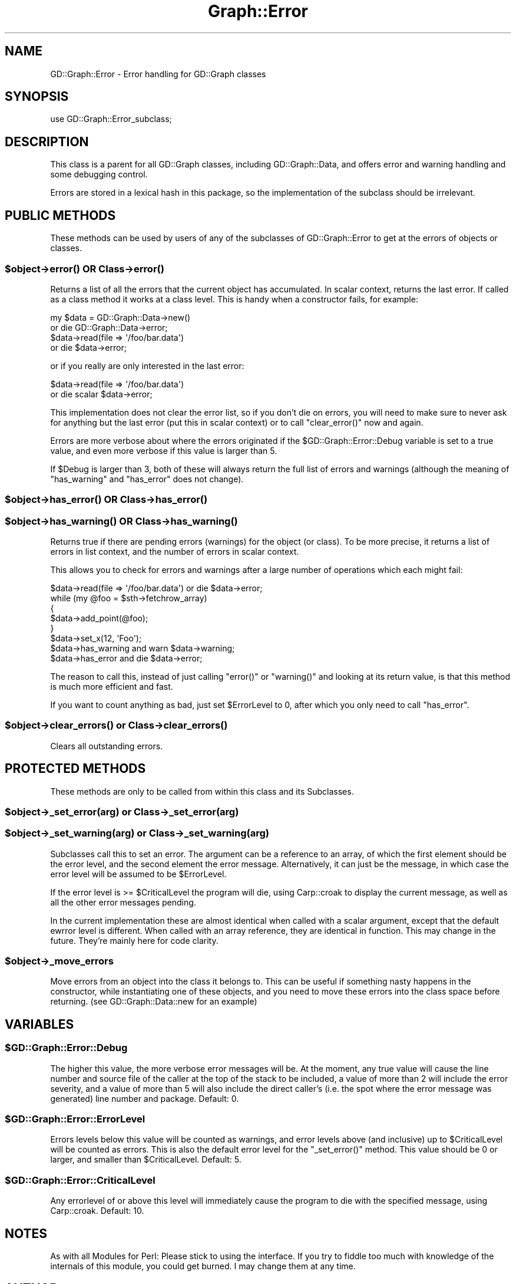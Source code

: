 .\" Automatically generated by Pod::Man 2.26 (Pod::Simple 3.23)
.\"
.\" Standard preamble:
.\" ========================================================================
.de Sp \" Vertical space (when we can't use .PP)
.if t .sp .5v
.if n .sp
..
.de Vb \" Begin verbatim text
.ft CW
.nf
.ne \\$1
..
.de Ve \" End verbatim text
.ft R
.fi
..
.\" Set up some character translations and predefined strings.  \*(-- will
.\" give an unbreakable dash, \*(PI will give pi, \*(L" will give a left
.\" double quote, and \*(R" will give a right double quote.  \*(C+ will
.\" give a nicer C++.  Capital omega is used to do unbreakable dashes and
.\" therefore won't be available.  \*(C` and \*(C' expand to `' in nroff,
.\" nothing in troff, for use with C<>.
.tr \(*W-
.ds C+ C\v'-.1v'\h'-1p'\s-2+\h'-1p'+\s0\v'.1v'\h'-1p'
.ie n \{\
.    ds -- \(*W-
.    ds PI pi
.    if (\n(.H=4u)&(1m=24u) .ds -- \(*W\h'-12u'\(*W\h'-12u'-\" diablo 10 pitch
.    if (\n(.H=4u)&(1m=20u) .ds -- \(*W\h'-12u'\(*W\h'-8u'-\"  diablo 12 pitch
.    ds L" ""
.    ds R" ""
.    ds C` ""
.    ds C' ""
'br\}
.el\{\
.    ds -- \|\(em\|
.    ds PI \(*p
.    ds L" ``
.    ds R" ''
.    ds C`
.    ds C'
'br\}
.\"
.\" Escape single quotes in literal strings from groff's Unicode transform.
.ie \n(.g .ds Aq \(aq
.el       .ds Aq '
.\"
.\" If the F register is turned on, we'll generate index entries on stderr for
.\" titles (.TH), headers (.SH), subsections (.SS), items (.Ip), and index
.\" entries marked with X<> in POD.  Of course, you'll have to process the
.\" output yourself in some meaningful fashion.
.\"
.\" Avoid warning from groff about undefined register 'F'.
.de IX
..
.nr rF 0
.if \n(.g .if rF .nr rF 1
.if (\n(rF:(\n(.g==0)) \{
.    if \nF \{
.        de IX
.        tm Index:\\$1\t\\n%\t"\\$2"
..
.        if !\nF==2 \{
.            nr % 0
.            nr F 2
.        \}
.    \}
.\}
.rr rF
.\"
.\" Accent mark definitions (@(#)ms.acc 1.5 88/02/08 SMI; from UCB 4.2).
.\" Fear.  Run.  Save yourself.  No user-serviceable parts.
.    \" fudge factors for nroff and troff
.if n \{\
.    ds #H 0
.    ds #V .8m
.    ds #F .3m
.    ds #[ \f1
.    ds #] \fP
.\}
.if t \{\
.    ds #H ((1u-(\\\\n(.fu%2u))*.13m)
.    ds #V .6m
.    ds #F 0
.    ds #[ \&
.    ds #] \&
.\}
.    \" simple accents for nroff and troff
.if n \{\
.    ds ' \&
.    ds ` \&
.    ds ^ \&
.    ds , \&
.    ds ~ ~
.    ds /
.\}
.if t \{\
.    ds ' \\k:\h'-(\\n(.wu*8/10-\*(#H)'\'\h"|\\n:u"
.    ds ` \\k:\h'-(\\n(.wu*8/10-\*(#H)'\`\h'|\\n:u'
.    ds ^ \\k:\h'-(\\n(.wu*10/11-\*(#H)'^\h'|\\n:u'
.    ds , \\k:\h'-(\\n(.wu*8/10)',\h'|\\n:u'
.    ds ~ \\k:\h'-(\\n(.wu-\*(#H-.1m)'~\h'|\\n:u'
.    ds / \\k:\h'-(\\n(.wu*8/10-\*(#H)'\z\(sl\h'|\\n:u'
.\}
.    \" troff and (daisy-wheel) nroff accents
.ds : \\k:\h'-(\\n(.wu*8/10-\*(#H+.1m+\*(#F)'\v'-\*(#V'\z.\h'.2m+\*(#F'.\h'|\\n:u'\v'\*(#V'
.ds 8 \h'\*(#H'\(*b\h'-\*(#H'
.ds o \\k:\h'-(\\n(.wu+\w'\(de'u-\*(#H)/2u'\v'-.3n'\*(#[\z\(de\v'.3n'\h'|\\n:u'\*(#]
.ds d- \h'\*(#H'\(pd\h'-\w'~'u'\v'-.25m'\f2\(hy\fP\v'.25m'\h'-\*(#H'
.ds D- D\\k:\h'-\w'D'u'\v'-.11m'\z\(hy\v'.11m'\h'|\\n:u'
.ds th \*(#[\v'.3m'\s+1I\s-1\v'-.3m'\h'-(\w'I'u*2/3)'\s-1o\s+1\*(#]
.ds Th \*(#[\s+2I\s-2\h'-\w'I'u*3/5'\v'-.3m'o\v'.3m'\*(#]
.ds ae a\h'-(\w'a'u*4/10)'e
.ds Ae A\h'-(\w'A'u*4/10)'E
.    \" corrections for vroff
.if v .ds ~ \\k:\h'-(\\n(.wu*9/10-\*(#H)'\s-2\u~\d\s+2\h'|\\n:u'
.if v .ds ^ \\k:\h'-(\\n(.wu*10/11-\*(#H)'\v'-.4m'^\v'.4m'\h'|\\n:u'
.    \" for low resolution devices (crt and lpr)
.if \n(.H>23 .if \n(.V>19 \
\{\
.    ds : e
.    ds 8 ss
.    ds o a
.    ds d- d\h'-1'\(ga
.    ds D- D\h'-1'\(hy
.    ds th \o'bp'
.    ds Th \o'LP'
.    ds ae ae
.    ds Ae AE
.\}
.rm #[ #] #H #V #F C
.\" ========================================================================
.\"
.IX Title "Graph::Error 3"
.TH Graph::Error 3 "2005-12-13" "perl v5.16.3" "User Contributed Perl Documentation"
.\" For nroff, turn off justification.  Always turn off hyphenation; it makes
.\" way too many mistakes in technical documents.
.if n .ad l
.nh
.SH "NAME"
GD::Graph::Error \- Error handling for GD::Graph classes
.SH "SYNOPSIS"
.IX Header "SYNOPSIS"
use GD::Graph::Error_subclass;
.SH "DESCRIPTION"
.IX Header "DESCRIPTION"
This class is a parent for all GD::Graph classes, including
GD::Graph::Data, and offers error and warning handling and some
debugging control.
.PP
Errors are stored in a lexical hash in this package, so the
implementation of the subclass should be irrelevant.
.SH "PUBLIC METHODS"
.IX Header "PUBLIC METHODS"
These methods can be used by users of any of the subclasses of
GD::Graph::Error to get at the errors of objects or classes.
.ie n .SS "$object\->\fIerror()\fP \s-1OR\s0 Class\->\fIerror()\fP"
.el .SS "\f(CW$object\fP\->\fIerror()\fP \s-1OR\s0 Class\->\fIerror()\fP"
.IX Subsection "$object->error() OR Class->error()"
Returns a list of all the errors that the current object has
accumulated. In scalar context, returns the last error. If called as a
class method it works at a class level. This is handy when a constructor
fails, for example:
.PP
.Vb 4
\&  my $data = GD::Graph::Data\->new()    
\&      or die GD::Graph::Data\->error;
\&  $data\->read(file => \*(Aq/foo/bar.data\*(Aq) 
\&      or die $data\->error;
.Ve
.PP
or if you really are only interested in the last error:
.PP
.Vb 2
\&  $data\->read(file => \*(Aq/foo/bar.data\*(Aq) 
\&      or die scalar $data\->error;
.Ve
.PP
This implementation does not clear the error list, so if you don't die
on errors, you will need to make sure to never ask for anything but the
last error (put this in scalar context) or to call \f(CW\*(C`clear_error()\*(C'\fR now
and again.
.PP
Errors are more verbose about where the errors originated if the
\&\f(CW$GD::Graph::Error::Debug\fR variable is set to a true value, and even more
verbose if this value is larger than 5.
.PP
If \f(CW$Debug\fR is larger than 3, both of these will always return the
full list of errors and warnings (although the meaning of \f(CW\*(C`has_warning\*(C'\fR
and \f(CW\*(C`has_error\*(C'\fR does not change).
.ie n .SS "$object\->\fIhas_error()\fP \s-1OR\s0 Class\->\fIhas_error()\fP"
.el .SS "\f(CW$object\fP\->\fIhas_error()\fP \s-1OR\s0 Class\->\fIhas_error()\fP"
.IX Subsection "$object->has_error() OR Class->has_error()"
.ie n .SS "$object\->\fIhas_warning()\fP \s-1OR\s0 Class\->\fIhas_warning()\fP"
.el .SS "\f(CW$object\fP\->\fIhas_warning()\fP \s-1OR\s0 Class\->\fIhas_warning()\fP"
.IX Subsection "$object->has_warning() OR Class->has_warning()"
Returns true if there are pending errors (warnings) for the object
(or class). To be more precise, it returns a list of errors in list
context, and the number of errors in scalar context.
.PP
This allows you to check for errors and warnings after a large number of
operations which each might fail:
.PP
.Vb 8
\&  $data\->read(file => \*(Aq/foo/bar.data\*(Aq) or die $data\->error;
\&  while (my @foo = $sth\->fetchrow_array)
\&  {
\&      $data\->add_point(@foo);
\&  }
\&  $data\->set_x(12, \*(AqFoo\*(Aq);
\&  $data\->has_warning and warn $data\->warning;
\&  $data\->has_error   and die  $data\->error;
.Ve
.PP
The reason to call this, instead of just calling \f(CW\*(C`error()\*(C'\fR or
\&\f(CW\*(C`warning()\*(C'\fR and looking at its return value, is that this method is
much more efficient and fast.
.PP
If you want to count anything as bad, just set \f(CW$ErrorLevel\fR to 0, after
which you only need to call \f(CW\*(C`has_error\*(C'\fR.
.ie n .SS "$object\->\fIclear_errors()\fP or Class\->\fIclear_errors()\fP"
.el .SS "\f(CW$object\fP\->\fIclear_errors()\fP or Class\->\fIclear_errors()\fP"
.IX Subsection "$object->clear_errors() or Class->clear_errors()"
Clears all outstanding errors.
.SH "PROTECTED METHODS"
.IX Header "PROTECTED METHODS"
These methods are only to be called from within this class and its
Subclasses.
.ie n .SS "$object\->_set_error(\fIarg\fP) or Class\->_set_error(\fIarg\fP)"
.el .SS "\f(CW$object\fP\->_set_error(\fIarg\fP) or Class\->_set_error(\fIarg\fP)"
.IX Subsection "$object->_set_error(arg) or Class->_set_error(arg)"
.ie n .SS "$object\->_set_warning(\fIarg\fP) or Class\->_set_warning(\fIarg\fP)"
.el .SS "\f(CW$object\fP\->_set_warning(\fIarg\fP) or Class\->_set_warning(\fIarg\fP)"
.IX Subsection "$object->_set_warning(arg) or Class->_set_warning(arg)"
Subclasses call this to set an error. The argument can be a reference
to an array, of which the first element should be the error level, and
the second element the error message. Alternatively, it can just be the
message, in which case the error level will be assumed to be
\&\f(CW$ErrorLevel\fR.
.PP
If the error level is >= \f(CW$CriticalLevel\fR the program will die, using
Carp::croak to display the current message, as well as all the other
error messages pending.
.PP
In the current implementation these are almost identical when called
with a scalar argument, except that the default ewrror level is
different. When called with an array reference, they are identical in
function. This may change in the future. They're mainly here for code
clarity.
.ie n .SS "$object\->_move_errors"
.el .SS "\f(CW$object\fP\->_move_errors"
.IX Subsection "$object->_move_errors"
Move errors from an object into the class it belongs to.  This can be
useful if something nasty happens in the constructor, while
instantiating one of these objects, and you need to move these errors
into the class space before returning. (see GD::Graph::Data::new for an
example)
.SH "VARIABLES"
.IX Header "VARIABLES"
.ie n .SS "$GD::Graph::Error::Debug"
.el .SS "\f(CW$GD::Graph::Error::Debug\fP"
.IX Subsection "$GD::Graph::Error::Debug"
The higher this value, the more verbose error messages will be. At the
moment, any true value will cause the line number and source file of the
caller at the top of the stack to be included, a value of more than 2
will include the error severity, and a value of more than 5 will also
include the direct caller's (i.e. the spot where the error message was
generated) line number and package. Default: 0.
.ie n .SS "$GD::Graph::Error::ErrorLevel"
.el .SS "\f(CW$GD::Graph::Error::ErrorLevel\fP"
.IX Subsection "$GD::Graph::Error::ErrorLevel"
Errors levels below this value will be counted as warnings, and error
levels above (and inclusive) up to \f(CW$CriticalLevel\fR will be counted as
errors. This is also the default error level for the \f(CW\*(C`_set_error()\*(C'\fR
method. This value should be 0 or larger, and smaller than
\&\f(CW$CriticalLevel\fR. Default: 5.
.ie n .SS "$GD::Graph::Error::CriticalLevel"
.el .SS "\f(CW$GD::Graph::Error::CriticalLevel\fP"
.IX Subsection "$GD::Graph::Error::CriticalLevel"
Any errorlevel of or above this level will immediately cause the program
to die with the specified message, using Carp::croak. Default: 10.
.SH "NOTES"
.IX Header "NOTES"
As with all Modules for Perl: Please stick to using the interface. If
you try to fiddle too much with knowledge of the internals of this
module, you could get burned. I may change them at any time.
.SH "AUTHOR"
.IX Header "AUTHOR"
Martien Verbruggen <mgjv@tradingpost.com.au>
.SS "Copyright"
.IX Subsection "Copyright"
(c) Martien Verbruggen.
.PP
All rights reserved. This package is free software; you can redistribute
it and/or modify it under the same terms as Perl itself.
.SH "SEE ALSO"
.IX Header "SEE ALSO"
GD::Graph, GD::Graph::Data

